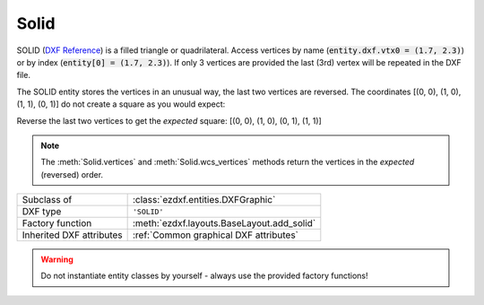 Solid
=====

.. module:: ezdxf.entities
    :noindex:

SOLID (`DXF Reference`_) is a filled triangle or quadrilateral.
Access vertices by name (:code:`entity.dxf.vtx0 = (1.7, 2.3)`) or by index
(:code:`entity[0] = (1.7, 2.3)`). If only 3 vertices are provided the
last (3rd) vertex will be repeated in the DXF file.

The SOLID entity stores the vertices in an unusual way, the last two vertices
are reversed. The coordinates [(0, 0), (1, 0), (1, 1), (0, 1)] do not create
a square as you would expect:

.. image:: gfx/solid0.png
    :align: center

Reverse the last two vertices to get the `expected` square:
[(0, 0), (1, 0), (0, 1), (1, 1)]

.. image:: gfx/solid1.png
    :align: center

.. note::

    The :meth:`Solid.vertices` and :meth:`Solid.wcs_vertices` methods return the
    vertices in the `expected` (reversed) order.


======================== ==========================================
Subclass of              :class:`ezdxf.entities.DXFGraphic`
DXF type                 ``'SOLID'``
Factory function         :meth:`ezdxf.layouts.BaseLayout.add_solid`
Inherited DXF attributes :ref:`Common graphical DXF attributes`
======================== ==========================================

.. warning::

    Do not instantiate entity classes by yourself - always use the provided
    factory functions!

.. class:: Solid

    .. attribute:: dxf.vtx0

        Location of 1. vertex (2D/3D Point in :ref:`OCS`)

    .. attribute:: dxf.vtx1

        Location of 2. vertex (2D/3D Point in :ref:`OCS`)

    .. attribute:: dxf.vtx2

        Location of 3. vertex (2D/3D Point in :ref:`OCS`)

    .. attribute:: dxf.vtx3

        Location of 4. vertex (2D/3D Point in :ref:`OCS`)

    .. automethod:: transform

    .. automethod:: vertices

    .. automethod:: wcs_vertices

.. _DXF Reference: http://help.autodesk.com/view/OARX/2018/ENU/?guid=GUID-E0C5F04E-D0C5-48F5-AC09-32733E8848F2
